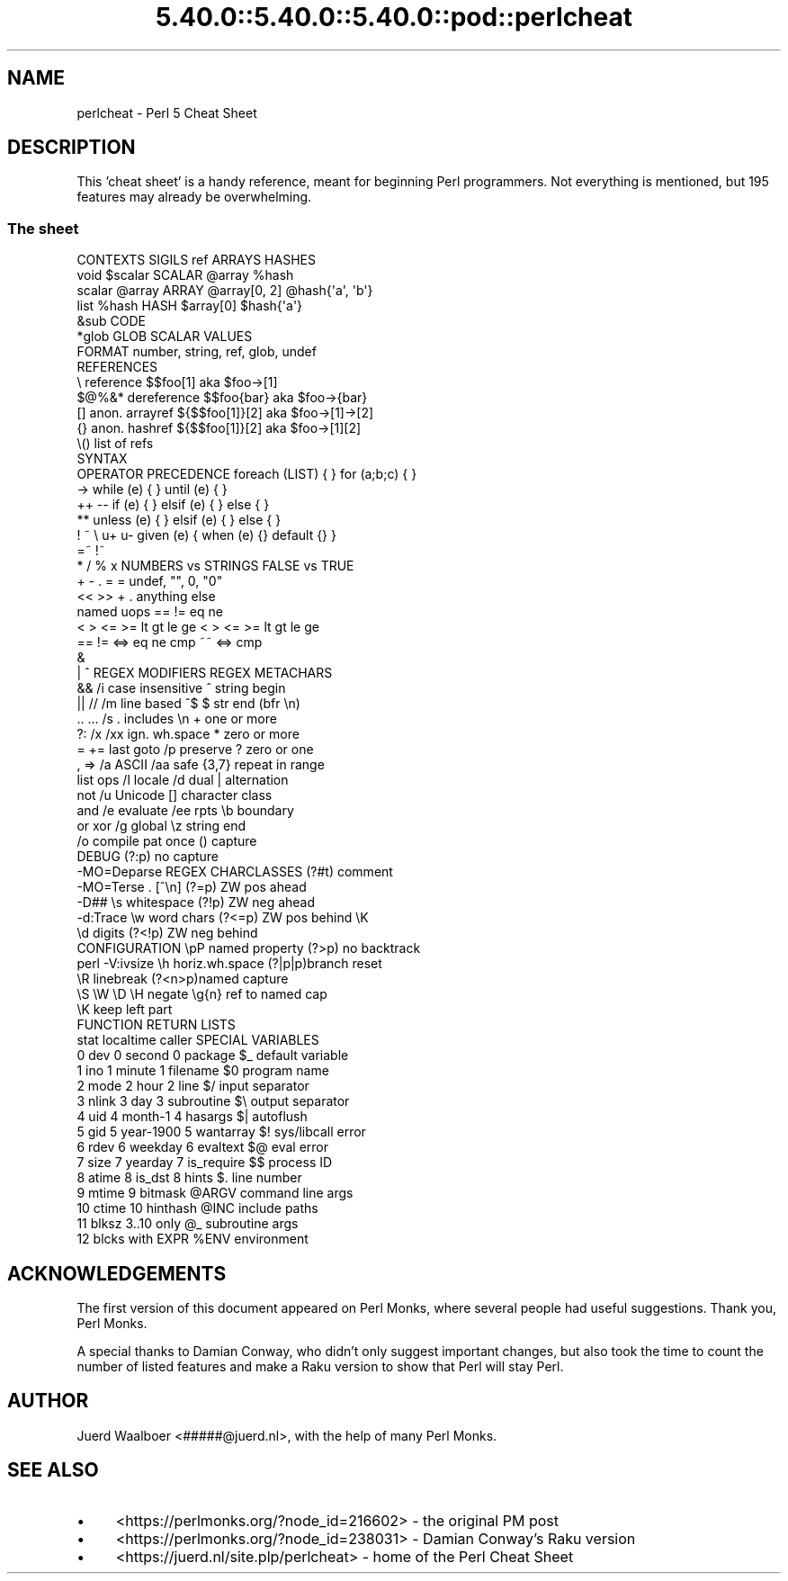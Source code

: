 .\" Automatically generated by Pod::Man 5.0102 (Pod::Simple 3.45)
.\"
.\" Standard preamble:
.\" ========================================================================
.de Sp \" Vertical space (when we can't use .PP)
.if t .sp .5v
.if n .sp
..
.de Vb \" Begin verbatim text
.ft CW
.nf
.ne \\$1
..
.de Ve \" End verbatim text
.ft R
.fi
..
.\" \*(C` and \*(C' are quotes in nroff, nothing in troff, for use with C<>.
.ie n \{\
.    ds C` ""
.    ds C' ""
'br\}
.el\{\
.    ds C`
.    ds C'
'br\}
.\"
.\" Escape single quotes in literal strings from groff's Unicode transform.
.ie \n(.g .ds Aq \(aq
.el       .ds Aq '
.\"
.\" If the F register is >0, we'll generate index entries on stderr for
.\" titles (.TH), headers (.SH), subsections (.SS), items (.Ip), and index
.\" entries marked with X<> in POD.  Of course, you'll have to process the
.\" output yourself in some meaningful fashion.
.\"
.\" Avoid warning from groff about undefined register 'F'.
.de IX
..
.nr rF 0
.if \n(.g .if rF .nr rF 1
.if (\n(rF:(\n(.g==0)) \{\
.    if \nF \{\
.        de IX
.        tm Index:\\$1\t\\n%\t"\\$2"
..
.        if !\nF==2 \{\
.            nr % 0
.            nr F 2
.        \}
.    \}
.\}
.rr rF
.\" ========================================================================
.\"
.IX Title "5.40.0::5.40.0::5.40.0::pod::perlcheat 3"
.TH 5.40.0::5.40.0::5.40.0::pod::perlcheat 3 2024-12-13 "perl v5.40.0" "Perl Programmers Reference Guide"
.\" For nroff, turn off justification.  Always turn off hyphenation; it makes
.\" way too many mistakes in technical documents.
.if n .ad l
.nh
.SH NAME
perlcheat \- Perl 5 Cheat Sheet
.SH DESCRIPTION
.IX Header "DESCRIPTION"
This 'cheat sheet' is a handy reference, meant for beginning Perl
programmers. Not everything is mentioned, but 195 features may
already be overwhelming.
.SS "The sheet"
.IX Subsection "The sheet"
.Vb 10
\&  CONTEXTS  SIGILS  ref        ARRAYS        HASHES
\&  void      $scalar SCALAR     @array        %hash
\&  scalar    @array  ARRAY      @array[0, 2]  @hash{\*(Aqa\*(Aq, \*(Aqb\*(Aq}
\&  list      %hash   HASH       $array[0]     $hash{\*(Aqa\*(Aq}
\&            &sub    CODE
\&            *glob   GLOB       SCALAR VALUES
\&                    FORMAT     number, string, ref, glob, undef
\&  REFERENCES
\&  \e      reference       $$foo[1]       aka $foo\->[1]
\&  $@%&*  dereference     $$foo{bar}     aka $foo\->{bar}
\&  []     anon. arrayref  ${$$foo[1]}[2] aka $foo\->[1]\->[2]
\&  {}     anon. hashref   ${$$foo[1]}[2] aka $foo\->[1][2]
\&  \e()    list of refs
\&                         SYNTAX
\&  OPERATOR PRECEDENCE    foreach (LIST) { }     for (a;b;c) { }
\&  \->                     while   (e) { }        until (e)   { }
\&  ++ \-\-                  if      (e) { } elsif (e) { } else { }
\&  **                     unless  (e) { } elsif (e) { } else { }
\&  ! ~ \e u+ u\-            given   (e) { when (e) {} default {} }
\&  =~ !~
\&  * / % x                 NUMBERS vs STRINGS  FALSE vs TRUE
\&  + \- .                   =          =        undef, "", 0, "0"
\&  << >>                   +          .        anything else
\&  named uops              == !=      eq ne
\&  < > <= >= lt gt le ge   < > <= >=  lt gt le ge
\&  == != <=> eq ne cmp ~~  <=>        cmp
\&  &
\&  | ^             REGEX MODIFIERS       REGEX METACHARS
\&  &&              /i case insensitive   ^      string begin
\&  || //           /m line based ^$      $      str end (bfr \en)
\&  .. ...          /s . includes \en      +      one or more
\&  ?:              /x /xx ign. wh.space  *      zero or more
\&  = += last goto  /p preserve           ?      zero or one
\&  , =>            /a ASCII    /aa safe  {3,7}  repeat in range
\&  list ops        /l locale   /d  dual  |      alternation
\&  not             /u Unicode            []     character class
\&  and             /e evaluate /ee rpts  \eb     boundary
\&  or xor          /g global             \ez     string end
\&                  /o compile pat once   ()     capture
\&  DEBUG                                 (?:p)  no capture
\&  \-MO=Deparse     REGEX CHARCLASSES     (?#t)  comment
\&  \-MO=Terse       .   [^\en]             (?=p)  ZW pos ahead
\&  \-D##            \es  whitespace        (?!p)  ZW neg ahead
\&  \-d:Trace        \ew  word chars        (?<=p) ZW pos behind \eK
\&                  \ed  digits            (?<!p) ZW neg behind
\&  CONFIGURATION   \epP named property    (?>p)  no backtrack
\&  perl \-V:ivsize  \eh  horiz.wh.space    (?|p|p)branch reset
\&                  \eR  linebreak         (?<n>p)named capture
\&                  \eS \eW \eD \eH negate    \eg{n}  ref to named cap
\&                                        \eK     keep left part
\&  FUNCTION RETURN LISTS
\&  stat      localtime    caller         SPECIAL VARIABLES
\&   0 dev    0 second      0 package     $_    default variable
\&   1 ino    1 minute      1 filename    $0    program name
\&   2 mode   2 hour        2 line        $/    input separator
\&   3 nlink  3 day         3 subroutine  $\e    output separator
\&   4 uid    4 month\-1     4 hasargs     $|    autoflush
\&   5 gid    5 year\-1900   5 wantarray   $!    sys/libcall error
\&   6 rdev   6 weekday     6 evaltext    $@    eval error
\&   7 size   7 yearday     7 is_require  $$    process ID
\&   8 atime  8 is_dst      8 hints       $.    line number
\&   9 mtime                9 bitmask     @ARGV command line args
\&  10 ctime               10 hinthash    @INC  include paths
\&  11 blksz               3..10 only     @_    subroutine args
\&  12 blcks               with EXPR      %ENV  environment
.Ve
.SH ACKNOWLEDGEMENTS
.IX Header "ACKNOWLEDGEMENTS"
The first version of this document appeared on Perl Monks, where several
people had useful suggestions. Thank you, Perl Monks.
.PP
A special thanks to Damian Conway, who didn't only suggest important changes,
but also took the time to count the number of listed features and make a
Raku version to show that Perl will stay Perl.
.SH AUTHOR
.IX Header "AUTHOR"
Juerd Waalboer <#####@juerd.nl>, with the help of many Perl Monks.
.SH "SEE ALSO"
.IX Header "SEE ALSO"
.IP \(bu 4
<https://perlmonks.org/?node_id=216602> \- the original PM post
.IP \(bu 4
<https://perlmonks.org/?node_id=238031> \- Damian Conway's Raku version
.IP \(bu 4
<https://juerd.nl/site.plp/perlcheat> \- home of the Perl Cheat Sheet
